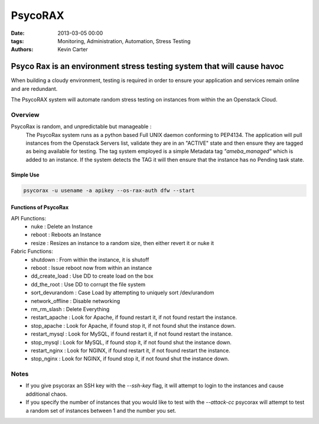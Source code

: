 PsycoRAX
########
:date: 2013-03-05 00:00
:tags: Monitoring, Administration, Automation, Stress Testing
:Authors: Kevin Carter

Psyco Rax is an environment stress testing system that will cause havoc
=======================================================================

When building a cloudy environment, testing is required in order to ensure your application and services remain online and are redundant.

The PsycoRAX system will automate random stress testing on instances from within the an Openstack Cloud. 


Overview
--------

PsycoRax is random, and unpredictable but manageable :
    The PsycoRax system runs as a python based Full UNIX daemon conforming to PEP4134. The application will pull instances from the Openstack Servers list, validate they are in an "ACTIVE" state and then ensure they are tagged as being available for testing. The tag system employed is a simple Metadata tag *"ameba_managed"* which is added to an instance. If the system detects the TAG it will then ensure that the instance has no Pending task state.


Simple Use
~~~~~~~~~~


.. code-block:: bash 

    psycorax -u usename -a apikey --os-rax-auth dfw --start


Functions of PsycoRax
~~~~~~~~~~~~~~~~~~~~~

API Functions:
    * nuke : Delete an Instance 
    * reboot : Reboots an Instance
    * resize : Resizes an instance to a random size, then either revert it or nuke it


Fabric Functions:
    * shutdown : From within the instance, it is shutoff
    * reboot : Issue reboot now from within an instance
    * dd_create_load : Use DD to create load on the box
    * dd_the_root : Use DD to corrupt the file system
    * sort_devurandom : Case Load by attempting to uniquely sort /dev/urandom
    * network_offline : Disable networking
    * rm_rm_slash : Delete Everything
    * restart_apache : Look for Apache, if found restart it, if not found restart the instance.
    * stop_apache : Look for Apache, if found stop it, if not found shut the instance down.
    * restart_mysql : Look for MySQL, if found restart it, if not found restart the instance.
    * stop_mysql : Look for MySQL, if found stop it, if not found shut the instance down.
    * restart_nginx : Look for NGINX, if found restart it, if not found restart the instance.
    * stop_nginx : Look for NGINX, if found stop it, if not found shut the instance down.


Notes
-----

* If you give psycorax an SSH key with the `--ssh-key` flag, it will attempt to login to the instances and cause additional chaos. 
* If you specify the number of instances that you would like to test with the `--attack-cc` psycorax will attempt to test a random set of instances between 1 and the number you set.